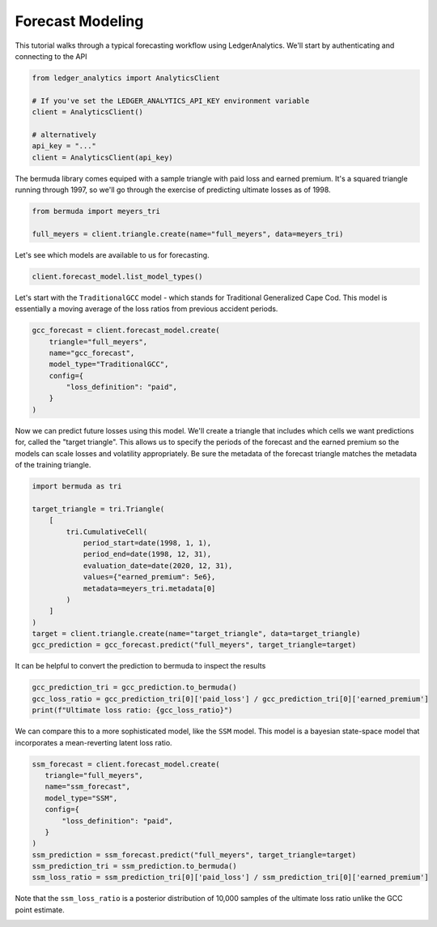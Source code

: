 Forecast Modeling
================================

This tutorial walks through a typical forecasting
workflow using LedgerAnalytics. We'll start by authenticating and connecting to the API

..  code:: python

    from ledger_analytics import AnalyticsClient

    # If you've set the LEDGER_ANALYTICS_API_KEY environment variable
    client = AnalyticsClient()

    # alternatively
    api_key = "..."
    client = AnalyticsClient(api_key)


The bermuda library comes equiped with a sample triangle with paid loss and earned premium. It's a squared triangle running through 1997, so we'll go through the exercise of predicting ultimate losses as of 1998.

..  code:: python

    from bermuda import meyers_tri

    full_meyers = client.triangle.create(name="full_meyers", data=meyers_tri)


Let's see which models are available to us for forecasting.

..  code:: python

   client.forecast_model.list_model_types()

Let's start with the ``TraditionalGCC`` model - which stands for Traditional Generalized Cape Cod. 
This model is essentially a moving average of the loss ratios from previous accident periods. 


..  code:: python

   gcc_forecast = client.forecast_model.create(
       triangle="full_meyers",
       name="gcc_forecast",
       model_type="TraditionalGCC",
       config={
           "loss_definition": "paid",
       }
   )

Now we can predict future losses using this model. We'll create a triangle that includes which cells we want predictions for, called the "target triangle". This allows us to specify the periods of the forecast and the earned premium so the models can scale losses and volatility appropriately. Be sure the metadata of the forecast triangle matches the metadata of the training triangle.

..  code:: python

    import bermuda as tri

    target_triangle = tri.Triangle(
        [
            tri.CumulativeCell(
                period_start=date(1998, 1, 1),
                period_end=date(1998, 12, 31),
                evaluation_date=date(2020, 12, 31),
                values={"earned_premium": 5e6},
                metadata=meyers_tri.metadata[0]
            )
        ]
    )
    target = client.triangle.create(name="target_triangle", data=target_triangle)
    gcc_prediction = gcc_forecast.predict("full_meyers", target_triangle=target)

It can be helpful to convert the prediction to bermuda to inspect the results

..  code:: python

    gcc_prediction_tri = gcc_prediction.to_bermuda()
    gcc_loss_ratio = gcc_prediction_tri[0]['paid_loss'] / gcc_prediction_tri[0]['earned_premium']
    print(f"Ultimate loss ratio: {gcc_loss_ratio}")

We can compare this to a more sophisticated model, like the ``SSM`` model. This model is a bayesian state-space model that incorporates a mean-reverting latent loss ratio.

..  code:: python

    ssm_forecast = client.forecast_model.create(
       triangle="full_meyers",
       name="ssm_forecast",
       model_type="SSM",
       config={
           "loss_definition": "paid",
       }
    )
    ssm_prediction = ssm_forecast.predict("full_meyers", target_triangle=target)
    ssm_prediction_tri = ssm_prediction.to_bermuda()
    ssm_loss_ratio = ssm_prediction_tri[0]['paid_loss'] / ssm_prediction_tri[0]['earned_premium']

Note that the ``ssm_loss_ratio`` is a posterior distribution of 10,000 samples of the ultimate loss ratio unlike the GCC point estimate.

.. image:: loss_ratio_distribution.png
